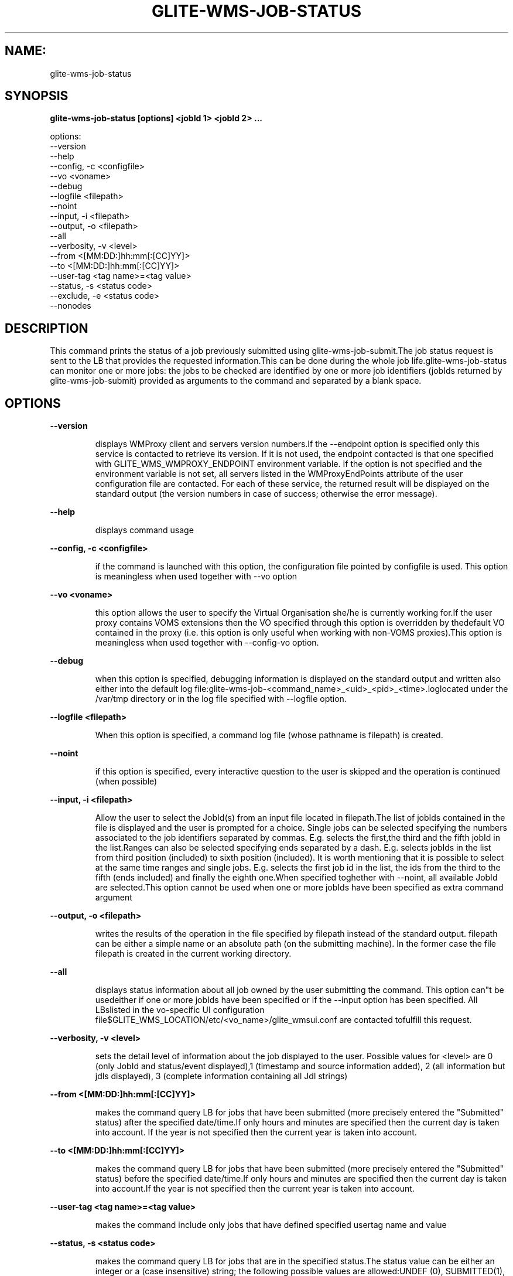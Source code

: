 .TH GLITE-WMS-JOB-STATUS "1" "GLITE-WMS-JOB-STATUS" "GLITE User Guide"
.SH NAME:
glite-wms-job-status

.SH SYNOPSIS

.B glite-wms-job-status [options] <jobId 1> <jobId 2> ... 

options:
        --version
        --help
        --config, -c     <configfile>
        --vo <voname>
        --debug
        --logfile        <filepath>
        --noint
        --input, -i      <filepath>
        --output, -o     <filepath>
        --all
        --verbosity, -v  <level>
        --from           <[MM:DD:]hh:mm[:[CC]YY]>
        --to             <[MM:DD:]hh:mm[:[CC]YY]>
        --user-tag       <tag name>=<tag value>
        --status, -s     <status code>
        --exclude, -e    <status code>
        --nonodes

.SP
.SH DESCRIPTION
.SP
.SP

This command prints the status of a job previously submitted using glite-wms-job-submit.The job status request is sent to the LB that provides the requested information.This can be done during the whole job life.glite-wms-job-status can monitor one or more jobs: the jobs to be checked are identified by one or more job identifiers (jobIds returned by glite-wms-job-submit) provided as arguments to the command and separated by a blank space.
.SH OPTIONS 
.B --version

.IP
displays WMProxy client and servers version numbers.If the --endpoint option is specified only this service is contacted to retrieve its version. If it is not used, the endpoint contacted is that one specified with GLITE_WMS_WMPROXY_ENDPOINT environment variable. If the option is not specified and the environment variable is not set, all servers listed in the WMProxyEndPoints attribute of the user configuration file are contacted. For each of these service, the returned result will be displayed on the standard output (the version numbers in case of success; otherwise the error message).
.PP
.B --help

.IP
displays command usage
.PP
.B --config, -c <configfile>

.IP
if the command is launched with this option, the configuration file pointed by configfile is used. This option is meaningless when used together with --vo option
.PP
.B --vo <voname>

.IP
this option allows the user to specify the Virtual Organisation she/he is currently working for.If the user proxy contains VOMS extensions then the VO specified through this option is overridden by thedefault VO contained in the proxy (i.e. this option is only useful when working with non-VOMS proxies).This option is meaningless when used together with --config-vo option.
.PP
.B --debug

.IP
when this option is specified, debugging information is displayed on the standard output and written also either into the default log file:glite-wms-job-<command_name>_<uid>_<pid>_<time>.loglocated under the /var/tmp  directory or in the log file specified with --logfile option.
.PP
.B --logfile <filepath>

.IP
When this option is specified, a command log file (whose pathname is filepath) is created.
.PP
.B --noint

.IP
if this option is specified, every interactive question to the user is skipped and the operation is continued (when possible)
.PP
.B --input, -i <filepath>

.IP
Allow the user to select the JobId(s) from an input file located in filepath.The list of jobIds contained in the file is displayed and the user is prompted for a choice. Single jobs can be selected specifying the numbers associated to the job identifiers separated by commas. E.g. selects the first,the third and the fifth jobId in the list.Ranges can also be selected specifying ends separated by a dash. E.g. selects jobIds in the list from third position (included) to sixth position (included). It is worth mentioning that it is possible to select at the same time ranges and single jobs. E.g. selects the first job id in the list, the ids from the third to the fifth (ends included) and finally the eighth one.When specified toghether with --noint, all available JobId are selected.This option cannot be used when one or more jobIds have been specified as extra command argument
.PP
.B --output, -o <filepath>

.IP
writes the results of the operation in the file specified by filepath instead of the standard output. filepath can be either a simple name or an absolute path (on the submitting machine). In the former case the file filepath is created in the current working directory.
.PP
.B --all

.IP
displays status information about all job owned by the user submitting the command. This option can"t be usedeither if one or more jobIds have been specified or if the --input option has been specified. All LBslisted in the vo-specific UI configuration file$GLITE_WMS_LOCATION/etc/<vo_name>/glite_wmsui.conf are contacted tofulfill this request.
.PP
.B --verbosity, -v <level>

.IP
sets the detail level of information about the job displayed to the user. Possible values for <level> are 0 (only JobId and status/event displayed),1 (timestamp and source information added), 2 (all information but jdls displayed), 3 (complete information containing all Jdl strings)
.PP
.B --from <[MM:DD:]hh:mm[:[CC]YY]>

.IP
makes the command query LB for jobs that have been submitted (more precisely entered the "Submitted" status) after the specified date/time.If only hours and minutes are specified then the current day is taken into account. If the year is not specified then the current year is taken into account.
.PP
.B --to <[MM:DD:]hh:mm[:[CC]YY]>

.IP
makes the command query LB for jobs that have been submitted (more precisely entered the "Submitted" status) before the specified date/time.If only hours and minutes are specified then the current day is taken into account.If the year is not specified then the current year is taken into account.
.PP
.B --user-tag <tag name>=<tag value>

.IP
makes the command include only jobs that have defined specified usertag name and value
.PP
.B --status, -s <status code>

.IP
makes the command query LB for jobs that are in the specified status.The status value can be either an integer or a (case insensitive) string; the following possible values are allowed:UNDEF (0), SUBMITTED(1), WAITING(2), READY(3), SCHEDULED(4), RUNNING(5), DONE(6), CLEARED(7), ABORTED(8), CANCELLED(9),UNKNOWN(10), PURGED(11).This option can be repeated several times, all status conditions will be considered as in a logical OR operation(i.e.  -s SUBMITTED --status 3  will query all jobs that are either in SUBMITTED or in READY status)
.PP
.B --exclude, -e <status code>

.IP
makes the command query LB for jobs that are NOT in the specified status.The status value can be either an integer or a (case insensitive) string; the following possible values are allowed:UNDEF (0), SUBMITTED(1), WAITING(2), READY(3), SCHEDULED(4), RUNNING(5), DONE(6), CLEARED(7), ABORTED(8), CANCELLED(9),UNKNOWN(10), PURGED(11).This option can be repeated several times, all status conditions will be considered as in a logical AND operation(i.e.  -e SUBMITTED --exclude 3  will query all jobs that are neither in SUBMITTED nor in READY status)
.PP
.B --nonodes

.IP
This option will not display any information of (if present) sub jobs of any dag, only requested JobId(s) info will be taken into account
.PP

.SH FILES 
.SP

One of the following paths must exist, seeked with the specified order (only for LB related commands):

.SP
.B -
\$GLITE_WMS_LOCATION/etc/

.SP
.B -
\$GLITE_LOCATION/etc/

.SP
.B -
/opt/glite/etc/

.SP
.B -
/usr/local/etc/

.SP
.B -
/etc/and contain the following UI configuration files:

.SP
.B -
glite_wmsui_cmd_var.conf

.SP
.B -
glite_wmsui_cmd_err.conf

.SP
.B -
glite_wmsui_cmd_help.conf\textbf{glite_wmsui_cmd_var.conf} will contain custom configuration default valuesA different configuration file may be specified either by using the -{}-config option or by setting the GLITE_WMSUI_COMMANDS_CONFIG environment variablehere follows a possible example:  [    RetryCount = 3 ;    ErrorStorage= "/tmp" ;    OutputStorage="/tmp";    ListenerStorage = "/tmp" ;    LoggingTimeout = 30 ;    LoggingSyncTimeout = 30 ;    NSLoggerLevel = 0;    DefaultStatusLevel = 1 ;    DefaultLogInfoLevel = 1;  ]\.B glite_wmsui_cmd_err.conf
 will contain UI exception mapping between error codes and error messages (no relocation possible)\.B glite_wmsui_cmd_help.conf
 will contain UI long-help information (no relocation possible)\.B glite_wmsui.conf
: The user interface configuration file; the standard path location is  (seeked with the specified order):

.SP
.B -
$GLITE_WMS_LOCATION/etc/<voName>

.SP
.B -
$GLITE_LOCATION/etc/<voName>

.SP
.B -
/opt/glite/etc/<voName>

.SP
.B -
/usr/local/etc/<voName>here follows a possible example:  [    JdlDefaultAttributes = [      virtualorganisation="infngrid";      requirements = other.GlueCEStateStatus == "Production";      retryCount = 3;      rank = -other.GlueCEStateEstimatedResponseTime;      MyProxyServer="myproxy.cern.ch";    ];      DelegationId = "luca";    ErrorStorage="\${GLITE_LOCATION_LOG}";    OutputStorage="/tmp";    ListenerStorage="\${GLITE\_LOCATION\_TMP}";    WMProxyEndPoints = {"https://ghemon.cnaf.infn.it:7443/glite\_wms\_wmproxy\_server"};    LBAddress = "ghemon.cnaf.infn.it:9000";    LBServiceDiscoveryType ="org.glite.lb.server";    WMProxyServiceDiscoveryType="org.glite.wms.wmproxy";  ]/tmp/x509up_u<uid>: A valid X509 user proxy; use the X509_USER_PROXY environment variable to override the default location


.SP

.SH ENVIRONMENT 
.SP



.SP
.B -
GLITE_WMS_CLIENT_CONFIG: This variable may be set to specify the path location of the configuration file.

.SP
.B -
GLITE_WMS_LOCATION: This variable must be set when the Glite WMS installation is not located in the default paths: either /opt/glite or /usr/local.

.SP
.B -
GLITE_LOCATION: This variable must be set when the Glite installation is not located in the default paths: either /opt/glite or /usr/local.

.SP
.B -
GLITE_WMS_WMPROXY_ENDPOINT: This variable may be set to specify the endpoint URL

.SP
.B -
GLOBUS_LOCATION: This variable must be set when the Globus installation is not located in the default path /opt/globus.

.SP
.B -
GLOBUS_TCP_PORT_RANGE="<val min> <val max>": This variable must be set to define a range of ports to be used for inbound connections in the interactivity context

.SP
.B -
X509_CERT_DIR: This variable may be set to override the default location of the trusted certificates directory, which is normally /etc/grid-security/certificates.

.SP
.B -
X509_USER_PROXY: This variable may be set to override the default location of the user proxy credentials, which is normally /tmp/x509up_u<uid>.

.SP
.B -
GLITE_SD_PLUGIN: If Service Discovery querying is needed, this variable can be used in order to set a specific (or more) plugin, normally bdii, rgma (or both, separated by comma)LCG_GFAL_INFOSYS: If Service Discovery querying is needed, this variable cbe used in order to set a specific Server where to perform the queries: for instance LCG_GFAL_INFOSYS="gridit-bdii-01.cnaf.infn.it:2170"